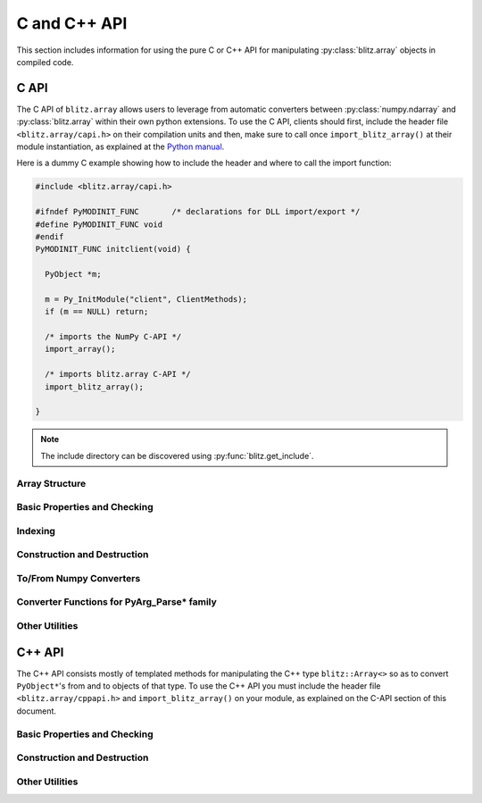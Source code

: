 .. vim: set fileencoding=utf-8 :
.. Andre Anjos <andre.dos.anjos@gmail.com>
.. Tue 15 Oct 14:59:05 2013

===============
 C and C++ API
===============

This section includes information for using the pure C or C++ API for
manipulating :py:class:`blitz.array` objects in compiled code.

C API
-----

The C API of ``blitz.array`` allows users to leverage from automatic converters
between :py:class:`numpy.ndarray` and :py:class:`blitz.array` within their own
python extensions. To use the C API, clients should first, include the header
file ``<blitz.array/capi.h>`` on their compilation units and then, make sure to
call once ``import_blitz_array()`` at their module instantiation, as explained
at the `Python manual
<http://docs.python.org/2/extending/extending.html#using-capsules>`_.

Here is a dummy C example showing how to include the header and where to call
the import function:

.. code-block:: c

   #include <blitz.array/capi.h>

   #ifndef PyMODINIT_FUNC	/* declarations for DLL import/export */
   #define PyMODINIT_FUNC void
   #endif
   PyMODINIT_FUNC initclient(void) {

     PyObject *m;
 
     m = Py_InitModule("client", ClientMethods);
     if (m == NULL) return;

     /* imports the NumPy C-API */
     import_array();

     /* imports blitz.array C-API */
     import_blitz_array();

   }

.. note::

  The include directory can be discovered using :py:func:`blitz.get_include`.

Array Structure
===============

.. c:type:: PyBlitzArrayObject

   The basic array structure represents a ``blitz.array`` instance from the
   C-side of the interpreter. You should **avoid direct access to
   the structure components** (it is presented just as an overview on the
   functionality). Instead, use the accessor methods described below.

   .. code-block:: c

      typedef struct {
        PyObject_HEAD
        void* bzarr;
        int type_num;
        Py_ssize_t ndim;
        Py_ssize_t shape[BLITZ_ARRAY_MAXDIMS];
        Py_ssize_t stride[BLITZ_ARRAY_MAXDIMS];
        int writeable;
        PyObject* base;

      } PyBlitzArrayObject;

   .. c:macro:: BLITZ_ARRAY_MAXDIMS
      
      The maximum number of dimensions supported by the current ``blitz.array``
      implementation.

   .. c:member:: void* bzarr

      This is a pointer that points to the allocated ``blitz::Array``
      structure. This pointer is cast to the proper type and number of
      dimensions when operations on the data are requested.

   .. c:member:: void* data

      A pointer to the data entry in the ``blitz::Array<>``. This is equivalent
      to the operation ``blitz::Array<>::data()``.

   .. c:member:: int type_num

      The numpy type number that is compatible with the elements of this
      array. It is a C representation of the C++ template parameter ``T``. Only
      some types are current supported, namely:

      =============================== ==================== ==================
         C/C++ type                      Numpy Enum            Notes
      =============================== ==================== ==================
       ``bool``                        ``NPY_BOOL``
       ``uint8_t``                     ``NPY_UINT8``
       ``uint16_t``                    ``NPY_UINT16``
       ``uint32_t``                    ``NPY_UINT32``
       ``uint64_t``                    ``NPY_UINT64``
       ``int8_t``                      ``NPY_INT8``
       ``int16_t``                     ``NPY_INT16``
       ``int32_t``                     ``NPY_INT32``
       ``int64_t``                     ``NPY_INT64``
       ``float``                       ``NPY_FLOAT32``
       ``double``                      ``NPY_FLOAT64``
       ``long double``                 ``NPY_FLOAT128``     Plat. Dependent
       ``std::complex<float>``         ``NPY_COMPLEX64``
       ``std::complex<double>``        ``NPY_COMPLEX128``
       ``std::complex<long double>``   ``NPY_COMPLEX256``   Plat. Dependent
      =============================== ==================== ==================

   .. c:member:: Py_ssize_t ndim

      The rank of the ``blitz::Array<>`` allocated on ``bzarr``.

   .. c:member:: Py_ssize_t shape[BLITZ_ARRAY_MAXDIMS]

      The shape of the ``blitz::Array<>`` allocated on ``bzarr``, in number of
      **elements** in each dimension.

   .. c:member:: Py_ssize_t stride[BLITZ_ARRAY_MAXDIMS]

      The strides of the ``blitz::Array<>`` allocated on ``bzarr``, in number
      of **bytes** to jump to read the next element in each dimensions.

   .. c:member:: int writeable

      Assumes the value of ``1`` (true), if the data is read-write. ``0`` is
      set otherwise.

   .. c:member:: PyObject* base

      If the memory pointed by the currently allocated ``blitz::Array<>``
      belongs to another Python object, the object is ``Py_INCREF()``'ed and a
      pointer is kept on this structure member.
   

Basic Properties and Checking
=============================

.. c:function:: int PyBlitzArray_Check(PyObject* o)

   Checks if the input object ``o`` is a ``PyBlitzArrayObject``. Returns ``1``
   if it is, and ``0`` otherwise.


.. c:function:: int PyBlitzArray_CheckNumpyBase(PyArrayObject* o)

   Checks if the input object ``o`` is a ``PyArrayObject`` (i.e. a
   :py:class:`numpy.ndarray`), if so, checks if the base of the object is set
   and that it corresponds to the current ``PyArrayObject`` shape and stride
   settings. If so, returns ``1``. It returns ``0`` otherwise.


.. c:function:: int PyBlitzArray_TYPE (PyBlitzArrayObject* o)

   Returns integral type number (as defined by the Numpy C-API) of elements
   in this blitz::Array<>. This is the formal method to query for
   ``o->type_num``.
   

.. c:function:: PyArray_Descr* PyBlitzArray_PyDTYPE (PyBlitzArrayObject* o)

   Returns a **new reference** to a numpy C-API ``PyArray_Descr*`` equivalent
   to the internal type element T.


.. c:function:: Py_ssize_t PyBlitzArray_NDIM (PyBlitzArrayObject* o)

   Returns the number of dimensions in a given ``blitz.array``. This is the
   formal way to check for ``o->ndim``.


.. c:function:: Py_ssize_t* PyBlitzArray_SHAPE (PyBlitzArrayObject* o)

   Returns the C-stype shape for this blitz::Array<>. This is the formal method
   to query for ``o->shape``. The shape represents the number of elements in
   each dimension of the array.
   

.. c:function:: PyObject* PyBlitzArray_PySHAPE (PyBlitzArrayObject* o)

   Returns a **new reference** to a Python tuple holding a copy of the shape
   for the given array. The shape represents the number of elements in each
   dimension of the array.
   

.. c:function:: Py_ssize_t* PyBlitzArray_STRIDE (PyBlitzArrayObject* o)

   Returns the C-stype stride for this blitz::Array<>. This is the formal
   method to query for ``o->stride``. The strides in this object are
   represented in number of bytes and **not** in number of elements considering
   its ``type_num``. This is compatible with the :py:class:`numpy.ndarray`
   strategy.
   

.. c:function:: PyObject* PyBlitzArray_PySTRIDE (PyBlitzArrayObject* o)

   Returns a **new reference** to a Python tuple holding a copy of the strides
   for the given array. The strides in this object are represented in number of
   bytes and **not** in number of elements considering its ``type_num``. This
   is compatible with the :py:class:`numpy.ndarray` strategy.
   

.. c:function:: int PyBlitzArray_WRITEABLE (PyBlitzArrayObject* o)

   Returns ``1`` if the object is writeable, ``0`` otherwise. This is the
   formal way to check for ``o->writeable``.


.. c:function:: PyObject* PyBlitzArray_PyWRITEABLE (PyBlitzArrayObject* o)

   Returns ``True`` if the object is writeable, ``False`` otherwise.


.. c:function:: PyObject* PyBlitzArray_BASE (PyBlitzArrayObject* o)

   Returns a **borrowed reference** to the base of this object. The return
   value of this function may be ``NULL``.


.. c:function:: PyObject* PyBlitzArray_PyBASE (PyBlitzArrayObject* o)

   Returns a **new reference** to the base of this object. If the internal
   ``o->base`` is ``NULL``, then returns ``Py_None``. Use this when interfacing
   with the Python interpreter.
  

Indexing
========

.. c:function:: PyObject* PyBlitzArray_GetItem (PyBlitzArrayObject* o, Py_ssize_t* pos)

   Returns, as a PyObject, an item from the array. This will be a copy of the
   internal item. If you set it, it won't set the original array.  ``o`` should
   be the PyBlitzArrayObject to be queried. ``pos`` should be a C-style array
   indicating the precise position to fetch. It is considered to have the same
   number of entries as the current array shape.
   

.. c:function:: int PyBlitzArray_SetItem (PyBlitzArrayObject* o, Py_ssize_t* pos, PyObject* value)

   Sets an given position on the array using any Python or numpy scalar. ``o``
   should be the PyBlitzArrayObject to be set. ``pos`` should be a C-style
   array indicating the precise position to set and ``value``, the Python
   or numpy scalar to set the value to.


Construction and Destruction
============================

.. c:function:: PyObject* PyBlitzArray_New (PyTypeObject* type, PyObject *args, PyObject* kwds)

   Allocates memory and pre-initializes a ``PyBlitzArrayObject*`` object. This
   is the base allocator - seldomly used in user code.
   

.. c:function:: void PyBlitzArray_Delete (PyBlitzArrayObject* o)

   Completely deletes a ``PyBlitzArrayObject*`` and associated memory areas.
   This is the base deallocator - seldomly used in user code.
   

.. c:function:: PyObject* PyBlitzArray_SimpleNew (int typenum, Py_ssize_t ndim, Py_ssize_t* shape)

   Allocates a new ``blitz.array`` with a given (supported) type and return it
   as a python object. ``typenum`` should be set to the numpy type number of
   the array type (e.g. ``NPY_FLOAT64``). ``ndim`` should be set to the total
   number of dimensions the array should have. ``shape`` should be set to the
   array shape.

   
.. c:function:: PyObject* PyBlitzArray_SimpleNewFromData (int type_num, Py_ssize_t ndim, Py_ssize_t* shape, Py_ssize_t* stride, void* data, int writeable)

   Allocates a new ``blitz.array`` with a given (supported) type and return it
   as a python object. ``typenum`` should be set to the numpy type number of
   the array type (e.g. ``NPY_FLOAT64``). ``ndim`` should be set to the total
   number of dimensions the array should have. ``shape`` should be set to the
   array shape. ``stride`` should be set to the array stride in the numpy style
   (in number of bits). ``data`` should be a pointer to the begin of the data
   area. ``writeable`` indicates if the resulting array should be writeble (set
   it to ``1``), or read-only (set it to ``0``).

   
To/From Numpy Converters
========================

.. c:function:: PyObject* PyBlitzArray_AsNumpyArray (PyBlitzArrayObject* o)

   Creates a **shallow** copy of the given ``blitz.array`` as a
   ``numpy.ndarray``.
    

.. c:function:: PyObject* PyBlitzArray_FromNumpyArray (PyObject* o)

   Creates a new ``blitz.array`` from a ``numpy.ndarray`` object in a shallow
   manner.


Converter Functions for PyArg_Parse* family
===========================================

.. c:function:: int PyBlitzArray_Converter(PyObject* o, PyBlitzArrayObject** a) 

   This function is meant to be used with :c:func:`PyArg_ParseTupleAndKeywords`
   family of functions in the Python C-API. It converts an arbitrary input
   object into a ``PyBlitzArrayObject`` that can be used as input into another
   function.

   You should use this converter when you don't need to write-back into the
   input array. As any other standard Python converter, it returns a **new**
   reference to a ``PyBlitzArrayObject``.

   It works efficiently if the input array is already a ``PyBlitzArrayObject``
   or if it is a ``PyArrayObject`` (i.e., a :py:class:``numpy.ndarray``), with
   a matching base which is a ``PyBlitzArrayObject``. Otherwise, it creates a
   new ``PyBlitzArrayObject`` by first creating a ``PyArrayObject`` and then
   shallow wrapping it with a ``PyBlitzArrayObject``.

.. c:function:: int PyBlitzArray_OutputConverter(PyObject* o, PyBlitzArrayObject** a)

   This function is meant to be used with :c:func:`PyArg_ParseTupleAndKeywords`
   family of functions in the Python C-API. It converts an arbitrary input
   object into a ``PyBlitzArrayObject`` that can be used as input/output or
   output into another function.

   You should use this converter when you need to write-back into the input
   array. The input type should be promptly convertible to a
   :py:class:`numpy.ndarray` as with :c:func:`PyArray_OutputConverter`. As any
   other standard Python converter, it returns a **new** reference to a
   ``PyBlitzArrayObject*``.

.. c:function:: int PyBlitzArray_IndexConverter (PyObject* o, PyBlitzArrayObject** shape)

   Converts any compatible sequence into a C-array containing the shape
   information. The shape information and number of dimensions is stored on
   the previously allocated ``PyBlitzArrayObject*`` you should provide. This
   method is supposed to be used with ``PyArg_ParseTupleAndKeywords`` and
   derivatives.

   Parameters are:
   
   ``o``
     The input object to be converted into a C-shape

   ``shape``
     A preallocated (double) address for storing the shape value, on successful
     conversion
   
   Returns 0 if an error is detected, 1 on success.


.. c:function:: int PyBlitzArray_TypenumConverter (PyObject* o, int** type_num)

   Converts any compatible sequence into a Numpy integer type number. This
   method is supposed to be used with ``PyArg_ParseTupleAndKeywords`` and
   derivatives.

   Parameters are:
   
   ``o``
     The input object to be converted into a C-shape

   ``type_num``
      A preallocated (double) address for storing the type on successful
      conversion.
   
   Returns 0 if an error is detected, 1 on success.

  
Other Utilities
===============

.. c:function:: const char* PyBlitzArray_TypenumAsString (int typenum)

   Converts from numpy type_num to a string representation


C++ API
-------

The C++ API consists mostly of templated methods for manipulating the C++ type
``blitz::Array<>`` so as to convert ``PyObject*``'s from and to objects of that
type. To use the C++ API you must include the header file
``<blitz.array/cppapi.h>`` and ``import_blitz_array()`` on your module, as
explained on the C-API section of this document.

Basic Properties and Checking
=============================

.. cpp:function:: int PyBlitzArrayCxx_IsBehaved<T,N>(blitz::Array<T,N>& a)

   Tells if a ``blitz::Array<>`` is memory contiguous and C-style.


Construction and Destruction
============================

.. cpp:function:: PyObject* PyBlitzArrayCxx_NewFromConstArray<T,N>(const blitz::Array<T,N>& a)

   Builds a new read-only ``PyBlitzArrayObject`` from an existing Blitz++
   array, without copying the data. Returns a new reference.


.. cpp:function:: PyObject* PyBlitzArrayCxx_NewFromArray<T,N>(blitz::Array<T,N>& a)

   Builds a new writeable ``PyBlitzArrayObject`` from an existing Blitz++
   array, without copying the data. Returns a new reference.


Other Utilities
===============

.. cpp:function:: blitz::Array<T,N>* PyBlitzArrayCxx_AsBlitz(PyBlitzArrayObject* o)

   Casts a ``PyBlitzArrayObject`` to a specific ``blitz::Array<>`` type. Notice
   this is a brute-force cast. You are responsible for checking if that it is
   correct.

.. cpp:function:: int PyBlitzArrayCxx_CToTypenum<T>()

   Converts from C/C++ type to ndarray type_num.
   
   We cover only simple conversions (i.e., standard integers, floats and
   complex numbers only). If the input type is not convertible, an exception
   is set on the Python error stack. You must check ``PyErr_Occurred()`` after
   a call to this function to make sure things are OK and act accordingly.  For
   example:

   .. code-block:: c++
   
      int typenum = PyBlitzArrayCxx_CToTypenum<my_weird_type>(obj);
      if (PyErr_Occurred()) return 0; ///< propagate exception


.. cpp:function:: T PyBlitzArrayCxx_AsCScalar<T>(PyObject* o)

   Extraction API for **simple** types.
   
   We cover only simple conversions (i.e., standard integers, floats and
   complex numbers only). If the input object is not convertible to the given
   type, an exception is set on the Python error stack. You must check
   ``PyErr_Occurred()`` after a call to this function to make sure things are OK
   and act accordingly. For example:

   .. code-block:: c++
   
      auto z = extract<uint8_t>(obj);
      if (PyErr_Occurred()) return 0; ///< propagate exception
 
.. cpp:function:: PyBlitzArrayCxx_FromCScalar<T>(T v)

   Converts **simple** C types into numpy scalars

   We cover only simple conversions (i.e., standard integers, floats and
   complex numbers only). If the input object is not convertible to the given
   type, an exception is set on the Python error stack and ``0`` (``NULL``) is
   returned. 
